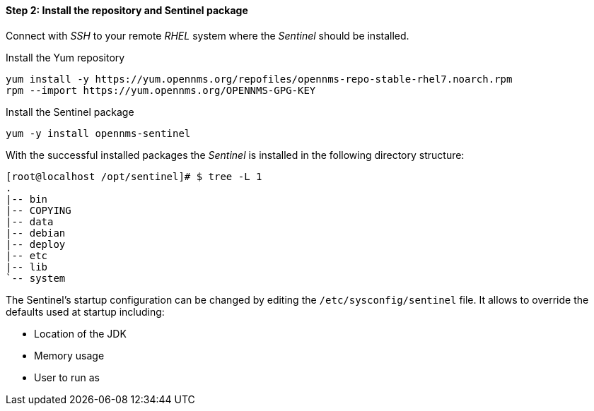 ==== Step 2: Install the repository and Sentinel package

Connect with _SSH_ to your remote _RHEL_ system where the _Sentinel_ should be installed.

.Install the Yum repository
[source, shell]
----
yum install -y https://yum.opennms.org/repofiles/opennms-repo-stable-rhel7.noarch.rpm
rpm --import https://yum.opennms.org/OPENNMS-GPG-KEY
----

.Install the Sentinel package
[source, bash]
----
yum -y install opennms-sentinel
----

With the successful installed packages the _Sentinel_ is installed in the following directory structure:

[source, shell]
----
[root@localhost /opt/sentinel]# $ tree -L 1
.
|-- bin
|-- COPYING
|-- data
|-- debian
|-- deploy
|-- etc
|-- lib
`-- system
----

The Sentinel's startup configuration can be changed by editing the `/etc/sysconfig/sentinel` file.
It allows to override the defaults used at startup including:

* Location of the JDK
* Memory usage
* User to run as
